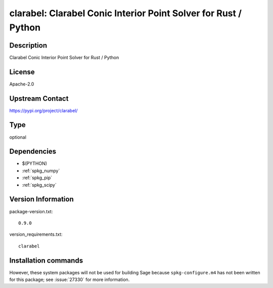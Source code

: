 .. _spkg_clarabel:

clarabel: Clarabel Conic Interior Point Solver for Rust / Python
================================================================

Description
-----------

Clarabel Conic Interior Point Solver for Rust / Python

License
-------

Apache-2.0

Upstream Contact
----------------

https://pypi.org/project/clarabel/



Type
----

optional


Dependencies
------------

- $(PYTHON)
- :ref:`spkg_numpy`
- :ref:`spkg_pip`
- :ref:`spkg_scipy`

Version Information
-------------------

package-version.txt::

    0.9.0

version_requirements.txt::

    clarabel

Installation commands
---------------------

.. tab:: PyPI:

   .. CODE-BLOCK:: bash

       $ pip install clarabel

.. tab:: Sage distribution:

   .. CODE-BLOCK:: bash

       $ sage -i clarabel


However, these system packages will not be used for building Sage
because ``spkg-configure.m4`` has not been written for this package;
see :issue:`27330` for more information.
